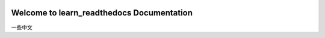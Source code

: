 .. image:: https://img.shields.io/badge/docs-latest-brightgreen.svg


Welcome to learn_readthedocs Documentation
==========================================
一些中文
